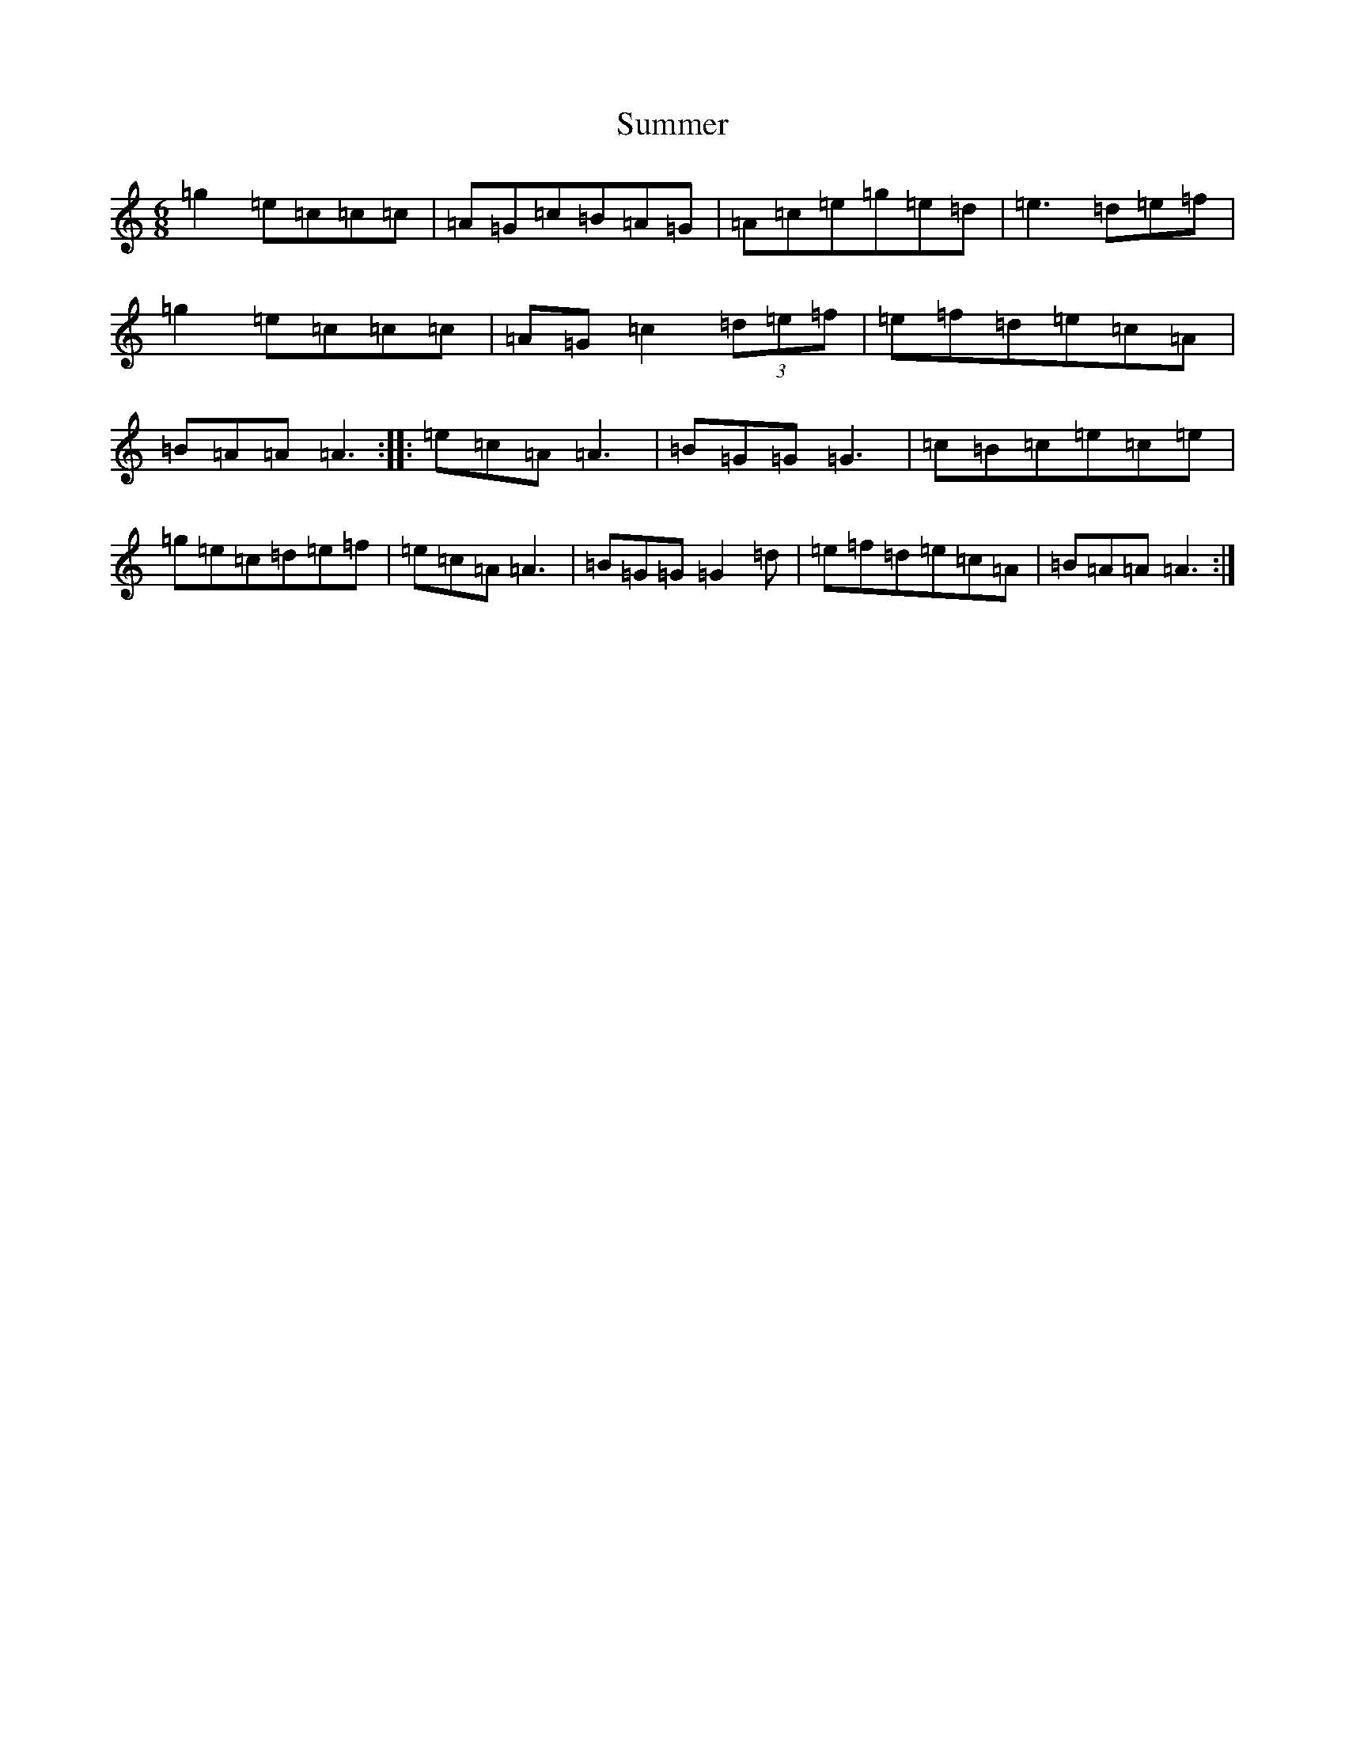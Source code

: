 X: 20391
T: Summer
S: https://thesession.org/tunes/4922#setting4922
R: jig
M:6/8
L:1/8
K: C Major
=g2=e=c=c=c|=A=G=c=B=A=G|=A=c=e=g=e=d|=e3=d=e=f|=g2=e=c=c=c|=A=G=c2(3=d=e=f|=e=f=d=e=c=A|=B=A=A=A3:||:=e=c=A=A3|=B=G=G=G3|=c=B=c=e=c=e|=g=e=c=d=e=f|=e=c=A=A3|=B=G=G=G2=d|=e=f=d=e=c=A|=B=A=A=A3:|